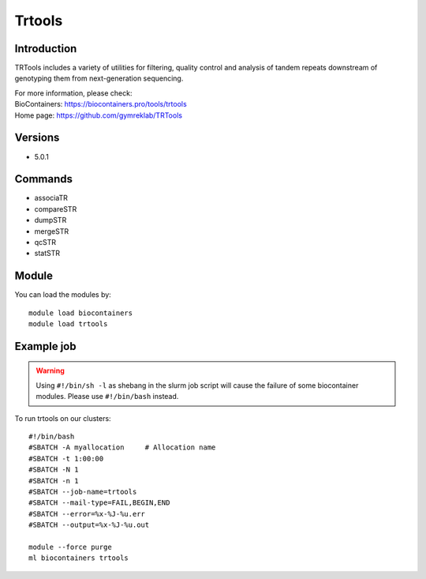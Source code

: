 .. _backbone-label:

Trtools
==============================

Introduction
~~~~~~~~
TRTools includes a variety of utilities for filtering, quality control and analysis of tandem repeats downstream of genotyping them from next-generation sequencing.


| For more information, please check:
| BioContainers: https://biocontainers.pro/tools/trtools 
| Home page: https://github.com/gymreklab/TRTools

Versions
~~~~~~~~
- 5.0.1

Commands
~~~~~~~
- associaTR
- compareSTR
- dumpSTR
- mergeSTR
- qcSTR
- statSTR

Module
~~~~~~~~
You can load the modules by::

    module load biocontainers
    module load trtools

Example job
~~~~~
.. warning::
    Using ``#!/bin/sh -l`` as shebang in the slurm job script will cause the failure of some biocontainer modules. Please use ``#!/bin/bash`` instead.

To run trtools on our clusters::

    #!/bin/bash
    #SBATCH -A myallocation     # Allocation name
    #SBATCH -t 1:00:00
    #SBATCH -N 1
    #SBATCH -n 1
    #SBATCH --job-name=trtools
    #SBATCH --mail-type=FAIL,BEGIN,END
    #SBATCH --error=%x-%J-%u.err
    #SBATCH --output=%x-%J-%u.out

    module --force purge
    ml biocontainers trtools
